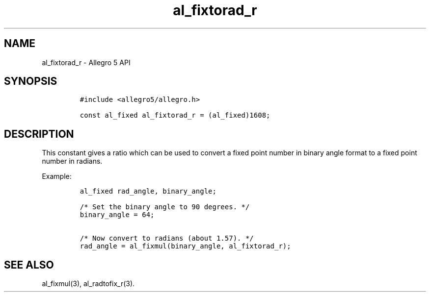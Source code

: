 .\" Automatically generated by Pandoc 3.1.3
.\"
.\" Define V font for inline verbatim, using C font in formats
.\" that render this, and otherwise B font.
.ie "\f[CB]x\f[]"x" \{\
. ftr V B
. ftr VI BI
. ftr VB B
. ftr VBI BI
.\}
.el \{\
. ftr V CR
. ftr VI CI
. ftr VB CB
. ftr VBI CBI
.\}
.TH "al_fixtorad_r" "3" "" "Allegro reference manual" ""
.hy
.SH NAME
.PP
al_fixtorad_r - Allegro 5 API
.SH SYNOPSIS
.IP
.nf
\f[C]
#include <allegro5/allegro.h>

const al_fixed al_fixtorad_r = (al_fixed)1608;
\f[R]
.fi
.SH DESCRIPTION
.PP
This constant gives a ratio which can be used to convert a fixed point
number in binary angle format to a fixed point number in radians.
.PP
Example:
.IP
.nf
\f[C]
al_fixed rad_angle, binary_angle;

/* Set the binary angle to 90 degrees. */
binary_angle = 64;

/* Now convert to radians (about 1.57). */
rad_angle = al_fixmul(binary_angle, al_fixtorad_r);
\f[R]
.fi
.SH SEE ALSO
.PP
al_fixmul(3), al_radtofix_r(3).
